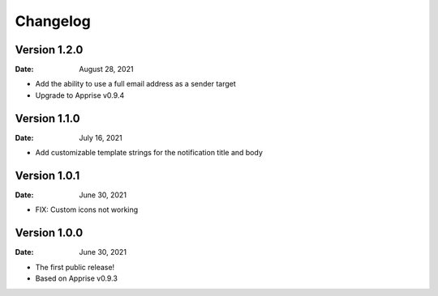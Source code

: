 =========
Changelog
=========

Version 1.2.0
=============

:Date: August 28, 2021

- Add the ability to use a full email address as a sender target
- Upgrade to Apprise v0.9.4

Version 1.1.0
=============

:Date: July 16, 2021

- Add customizable template strings for the notification title and body

Version 1.0.1
=============

:Date: June 30, 2021

- FIX: Custom icons not working

Version 1.0.0
=============

:Date: June 30, 2021

- The first public release!
- Based on Apprise v0.9.3